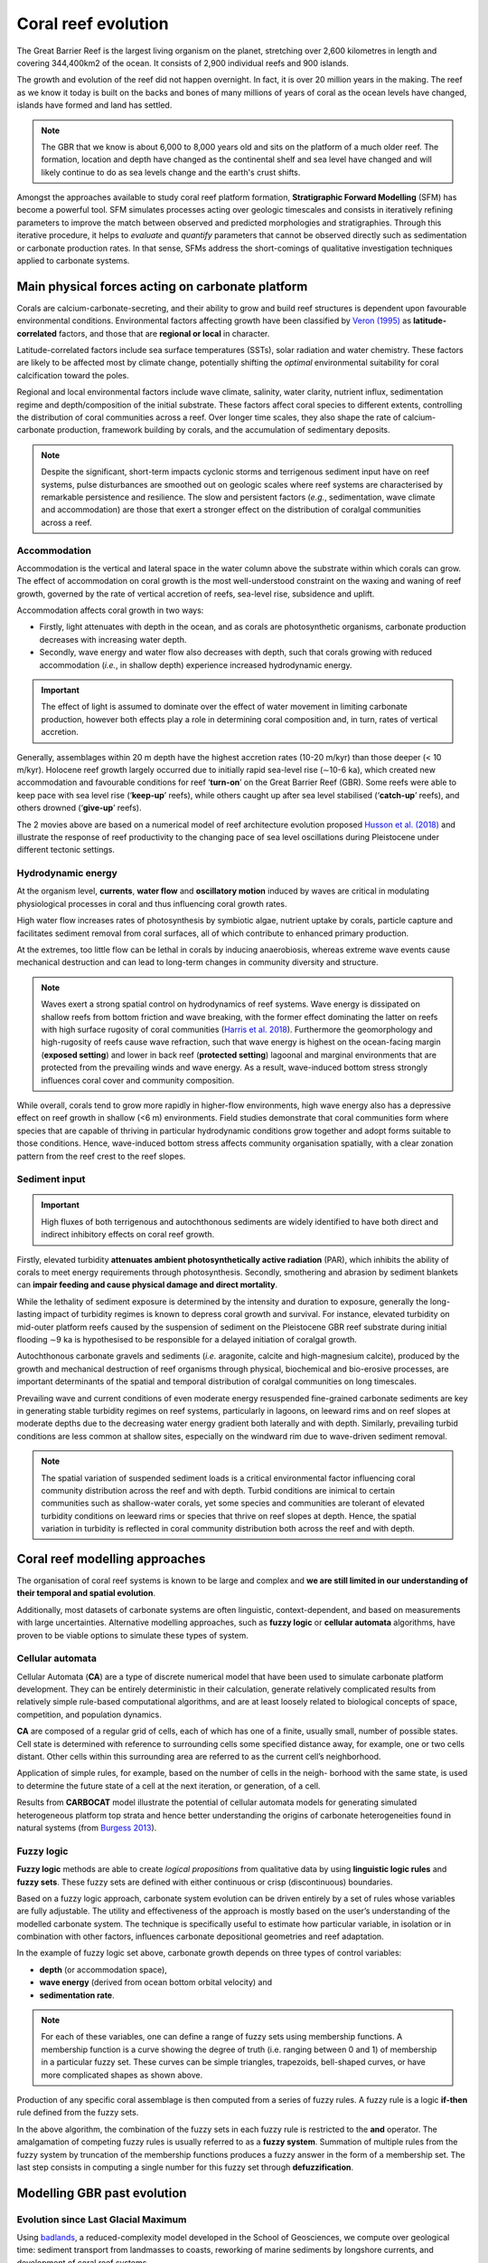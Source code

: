 Coral reef evolution
=================

The Great Barrier Reef is the largest living organism on the planet, stretching over 2,600 kilometres in length and covering 344,400km2 of the ocean. It consists of 2,900 individual reefs and 900 islands.

The growth and evolution of the reef did not happen overnight. In fact, it is over 20 million years in the making. The reef as we know it today is built on the backs and bones of many millions of years of coral as the ocean levels have changed, islands have formed and land has settled.

.. image:: images/GBR.jpg
  :scale: 35 %
  :alt: Rise and fall of the Great Barrier Reef over 30,000 years
  :align: center

.. note::
  The GBR that we know is about 6,000 to 8,000 years old and sits on the platform of a much older reef. The formation, location and depth have changed as the continental shelf and sea level have changed and will likely continue to do as sea levels change and the earth's crust shifts.


Amongst the approaches available to study coral reef platform formation, **Stratigraphic Forward Modelling** (SFM) has become a powerful tool. SFM simulates processes acting over geologic timescales and consists in iteratively refining parameters to improve the match between observed and predicted morphologies and stratigraphies. Through this iterative procedure, it helps to *evaluate* and *quantify* parameters that cannot be observed directly such as sedimentation or carbonate production rates. In that sense, SFMs address the short-comings of qualitative investigation techniques applied to carbonate systems.


Main physical forces acting on carbonate platform
-----------

Corals are calcium-carbonate-secreting, and their ability to grow and build reef structures is dependent upon favourable environmental conditions. Environmental factors affecting growth have been classified by `Veron (1995) <https://books.google.com.au/books/about/Corals_in_Space_and_Time.html?id=piQvtbFUicAC&redir_esc=y>`_ as **latitude-correlated** factors, and those that are **regional or local** in character.


.. image:: images/pyreef.jpg
  :scale: 13 %
  :alt: Schematic figure of a hypothetical reef with transitions from shallow to deep assemblages occurring down-core, illustrating growth-form responses of corals to environmental forcing including light, sea level changes (sl), hydrodynamic energy (w wave conditions and c currents), tectonic (u uplift and s subsidence), oceanic conditions (T temperature, nu nutrients, pH acidity), karstification (k) and sediment flux.
  :align: center


Latitude-correlated factors include sea surface temperatures (SSTs), solar radiation and water chemistry. These factors are likely to be affected most by climate change, potentially shifting the *optimal* environmental suitability for coral calcification toward the poles.

Regional and local environmental factors include wave climate, salinity, water clarity, nutrient influx, sedimentation regime and depth/composition of the initial substrate. These factors affect coral species to different extents, controlling the distribution of coral communities across a reef. Over longer time scales, they also shape the rate of calcium-carbonate production, framework building by corals, and the accumulation of sedimentary deposits.

.. note::
  Despite the significant, short-term impacts cyclonic storms and terrigenous sediment input have on reef systems, pulse disturbances are smoothed out on geologic scales where reef systems are characterised by remarkable persistence and resilience. The slow and persistent factors (*e.g.*, sedimentation, wave climate and accommodation) are those that exert a stronger effect on the distribution of coralgal communities across a reef.



Accommodation
*****

Accommodation is the vertical and lateral space in the water column above the substrate within which corals can grow. The effect of accommodation on coral growth is the most well-understood constraint on the waxing and waning of reef growth, governed by the rate of vertical accretion of reefs, sea-level rise, subsidence and uplift.

Accommodation affects coral growth in two ways:

* Firstly, light attenuates with depth in the ocean, and as corals are photosynthetic organisms, carbonate production decreases with increasing water depth.
* Secondly, wave energy and water flow also decreases with depth, such that corals growing with reduced accommodation (*i.e.*, in shallow depth) experience increased hydrodynamic energy.

.. important::
  The effect of light is assumed to dominate over the effect of water movement in limiting carbonate production, however both effects play a role in determining coral composition and, in turn, rates of vertical accretion.

.. raw:: html

    <div style="text-align: center; margin-bottom: 2em;">
    <iframe width="100%" height="350" src="https://www.youtube.com/embed/0kCfb56AdLw?rel=0" frameborder="0" allow="accelerometer; autoplay; encrypted-media; gyroscope; picture-in-picture" allowfullscreen></iframe>
    </div>

.. raw:: html

    <div style="text-align: center; margin-bottom: 2em;">
    <iframe width="100%" height="350" src="https://www.youtube.com/embed/DhXHPzpyVPs?rel=0" frameborder="0" allow="accelerometer; autoplay; encrypted-media; gyroscope; picture-in-picture" allowfullscreen></iframe>
    </div>

Generally, assemblages within 20 m depth have the highest accretion rates (10-20 m/kyr) than those deeper (< 10 m/kyr). Holocene reef growth largely occurred due to initially rapid sea-level rise (∼10-6 ka), which created new accommodation and favourable conditions for reef ‘**turn-on**’ on the Great Barrier Reef (GBR). Some reefs were able to keep pace with sea level rise (‘**keep-up**’ reefs), while others caught up after sea level stabilised (‘**catch-up**’ reefs), and others drowned (‘**give-up**’ reefs).

The 2 movies above are based on a numerical model of reef architecture evolution proposed `Husson et al. (2018)
<https://agupubs.onlinelibrary.wiley.com/doi/epdf/10.1002/2017GC007335>`_ and illustrate the response of reef productivity to the changing pace of sea level oscillations during Pleistocene under different tectonic settings.


Hydrodynamic energy
*****


At the organism level, **currents**, **water flow** and **oscillatory motion** induced by waves are critical in modulating physiological processes in coral and thus influencing coral growth rates.

High water flow increases rates of photosynthesis by symbiotic algae, nutrient uptake by corals, particle capture and facilitates sediment removal from coral surfaces, all of which contribute to enhanced primary production.

At the extremes, too little flow can be lethal in corals by inducing anaerobiosis, whereas extreme wave events cause mechanical destruction and can lead to long-term changes in community diversity and structure.


.. image:: images/harris.jpg
  :scale: 62 %
  :alt: Coral reef structural complexity provides important coastal protection from waves under rising sea levels.
  :align: center


.. note::
  Waves exert a strong spatial control on hydrodynamics of reef systems. Wave energy is dissipated on shallow reefs from bottom friction and wave breaking, with the former effect dominating the latter on reefs with high surface rugosity of coral communities (`Harris et al. 2018 <https://advances.sciencemag.org/content/4/2/eaao4350>`_). Furthermore the geomorphology and high-rugosity of reefs cause wave refraction, such that wave energy is highest on the ocean-facing margin (**exposed setting**) and lower in back reef (**protected setting**) lagoonal and marginal environments that are protected from the prevailing winds and wave energy. As a result, wave-induced bottom stress strongly influences coral cover and community composition.

While overall, corals tend to grow more rapidly in higher-flow environments, high wave energy also has a depressive effect on reef growth in shallow (<6 m) environments. Field studies demonstrate that coral communities form where species that are capable of thriving in particular hydrodynamic conditions grow together and adopt forms suitable to those conditions. Hence, wave-induced bottom stress affects community organisation spatially, with a clear zonation pattern from the reef crest to the reef slopes.


Sediment input
*****

.. important::
  High fluxes of both terrigenous and autochthonous sediments are widely identified to have both direct and indirect inhibitory effects on coral reef growth.

Firstly, elevated turbidity **attenuates ambient photosynthetically active radiation** (PAR), which inhibits the ability of corals to meet energy requirements through photosynthesis. Secondly, smothering and abrasion by sediment blankets can **impair feeding and cause physical damage and direct mortality**.

While the lethality of sediment exposure is determined by the intensity and duration to exposure, generally the long-lasting impact of turbidity regimes is known to depress coral growth and survival. For instance, elevated turbidity on mid-outer platform reefs caused by the suspension of sediment on the Pleistocene GBR reef substrate during initial flooding ∼9 ka is hypothesised to be responsible for a delayed initiation of coralgal growth.

Autochthonous carbonate gravels and sediments (*i.e.* aragonite, calcite and high-magnesium calcite), produced by the growth and mechanical destruction of reef organisms through physical, biochemical and bio-erosive processes, are important determinants of the spatial and temporal distribution of coralgal communities on long timescales.

Prevailing wave and current conditions of even moderate energy resuspended fine-grained carbonate sediments are key in generating stable turbidity regimes on reef systems, particularly in lagoons, on leeward rims and on reef slopes at moderate depths due to the decreasing water energy gradient both laterally and with depth.
Similarly, prevailing turbid conditions are less common at shallow sites, especially on the windward rim due to wave-driven sediment removal.

.. note::
  The spatial variation of suspended sediment loads is a critical environmental factor influencing coral community distribution across the reef and with depth. Turbid conditions are inimical to certain communities such as shallow-water corals, yet some species and communities are tolerant of elevated turbidity conditions on leeward rims or species that thrive on reef slopes at depth. Hence, the spatial variation in turbidity is reflected in coral community distribution both across the reef and with depth.


Coral reef modelling approaches
-----------

The organisation of coral reef systems is known to be large and complex and **we are still limited in our understanding of their temporal and spatial evolution**.

Additionally, most datasets of carbonate systems are often linguistic, context-dependent, and based on measurements with large uncertainties. Alternative modelling approaches, such as **fuzzy logic** or **cellular automata** algorithms, have proven to be viable options to simulate these types of system.


Cellular automata
*****


.. raw:: html

    <div style="text-align: center; margin-bottom: 2em;">
    <iframe width="100%" height="550" src="https://www.youtube.com/embed/CgOcEZinQ2I?rel=0" frameborder="0" allow="accelerometer; autoplay; encrypted-media; gyroscope; picture-in-picture" allowfullscreen></iframe>
    </div>

Cellular Automata (**CA**) are a type of discrete numerical model that have been used to simulate carbonate platform development. They can be entirely deterministic in their calculation, generate relatively complicated results from relatively simple rule-based computational algorithms, and are at least loosely related to biological concepts of space, competition, and population dynamics.

**CA** are composed of a regular grid of cells, each of which has one of a finite, usually small, number of possible states. Cell state is determined with reference to surrounding cells some specified distance away, for example, one or two cells distant. Other cells within this surrounding area are referred to as the current cell’s neighborhood.

Application of simple rules, for example, based on the number of cells in the neigh- borhood with the same state, is used to determine the future state of a cell at the next iteration, or generation, of a cell.

.. image:: images/CA1.jpg
  :scale: 23 %
  :alt: Burgess CA model
  :align: center

Results from **CARBOCAT** model illustrate the potential of cellular automata models for generating simulated heterogeneous platform top strata and hence better understanding the origins of carbonate heterogeneities found in natural systems (from `Burgess 2013 <http://instaar.colorado.edu/~jenkinsc/carboClinic/carboCAT/carboCAT.pdf>`_).


.. image:: images/CA2.jpg
  :scale: 25 %
  :alt: Burgess CA model
  :align: center


Fuzzy logic
*****

**Fuzzy logic** methods are able to create *logical propositions* from qualitative data by using **linguistic logic rules** and **fuzzy sets**. These fuzzy sets are defined with either continuous or crisp (discontinuous) boundaries.

Based on a fuzzy logic approach, carbonate system evolution can be driven entirely by a set of rules whose variables are fully adjustable. The utility and effectiveness of the approach is mostly based on the user’s understanding of the modelled carbonate system. The technique is specifically useful to estimate how particular variable, in isolation or in combination with other factors, influences carbonate depositional geometries and reef adaptation.


.. image:: images/fuzzy.jpg
  :scale: 25 %
  :alt: Fuzzy logic model of carbonate reef
  :align: center


In the example of fuzzy logic set above, carbonate growth depends on three types of control variables:

* **depth** (or accommodation space),
* **wave energy** (derived from ocean bottom orbital velocity) and
* **sedimentation rate**.

.. note::
  For each of these variables, one can define a range of fuzzy sets using membership functions. A membership function is a curve showing the degree of truth (i.e. ranging between 0 and 1) of membership in a particular fuzzy set. These curves can be simple triangles, trapezoids, bell-shaped curves, or have more complicated shapes as shown above.

Production of any specific coral assemblage is then computed from a series of fuzzy rules. A fuzzy rule is a logic **if-then** rule defined from the fuzzy sets.

In the above algorithm, the combination of the fuzzy sets in each fuzzy rule is restricted to the **and** operator. The amalgamation of competing fuzzy rules is usually referred to as a **fuzzy system**. Summation of multiple rules from the fuzzy system by truncation of the membership functions produces a fuzzy answer in the form of a membership set. The last step consists in computing a single number for this fuzzy set through **defuzzification**.


Modelling GBR past evolution
-----------

Evolution since Last Glacial Maximum
*****

Using `badlands <https://www.nature.com/articles/s41598-018-23519-8>`_, a reduced-complexity model developed in the School of Geosciences, we compute over geological time: sediment transport from landmasses to coasts, reworking of marine sediments by longshore currents, and development of coral reef systems.

.. note::
  The code links together the main sedimentary processes driving mixed siliciclastic-carbonate system dynamics. It offers a methodology for objective and quantitative sediment fate estimations over regional and millennial time-scales.

.. raw:: html

    <div style="text-align: center; margin-bottom: 2em;">
    <iframe width="100%" height="350" src="https://www.youtube.com/embed/x_w0925mmgo?rel=0" frameborder="0" allow="accelerometer; autoplay; encrypted-media; gyroscope; picture-in-picture" allowfullscreen></iframe>
    </div>

.. raw:: html

    <div style="text-align: center; margin-bottom: 2em;">
    <iframe width="100%" height="350" src="https://www.youtube.com/embed/-aimu4MV0JE?rel=0" frameborder="0" allow="accelerometer; autoplay; encrypted-media; gyroscope; picture-in-picture" allowfullscreen></iframe>
    </div>

A simulation of the Holocene evolution of the Great Barrier Reef shows: (1) how high sediment loads from catchments erosion prevented coral growth during the early transgression phase and favoured sediment gravity-flows in the deepest parts of the northern region basin floor (prior to 8 ka before present (BP)); (2) how the fine balance between climate, sea-level, and margin physiography enabled coral reefs to thrive under limited shelf sedimentation rates after ~6 ka BP; and, (3) how since 3 ka BP, with the decrease of accommodation space, reduced of vertical growth led to the lateral extension of reefs consistent with available observational data.


Influence of carbonate platform on geomorphological development of the margin
*****

Sedimentation regimes on the Great Barrier Reef margin often do not confine to more conventional sequence stratigraphic models, presenting difficulties when attempting to identify key processes that control the margin’s geomorphological evolution.

.. note::
  By obstructing and modifying down-shelf and down-slope flows, carbonate platforms are thought to play a central role in altering the distribution and morphological presentation of common margin features.


Using `badlands <https://www.nature.com/articles/s41598-018-23519-8>`_, we can test the role of the carbonate platforms in reproducing several features (*i.e.* paleochannels, shelf-confined fluvial sediment mounds, shelf-edge deltas, canyons, and surface gravity flows) that have been described from observational data (seismic sections, multibeam bathymetry, sediment cores, and backscatter imagery).


When carbonate platforms are present in model simulations, several notable geomorphological features appear, especially during lowstand. Upon exposure of the shelf, platforms reduce stream power, promoting mounding of fluvial sediments around platforms. On the outer shelf, rivers and streams are re-routed and coalesce between platforms, depositing shelf-edge deltas and incising paleochannels through knickpoint retreat.

.. image:: images/carbsmandi.jpg
  :scale: 25 %
  :alt: GBR geomorphology induced by carbonate platform
  :align: center


Additionally, steep platform topography triggers incision of slope canyons by hyperpycnal flows, and platforms act as conduits for the delivery of land and shelf-derived sediments to the continental slope and basin. When platforms are absent from the topographic surface, the model is unable to reproduce many of these features.

.. important::
  Results demonstrate the essential role of carbonate platform topography in modulating key bedload processes, and therefore exert direct control on the development of various geomorphological features within the shelf, slope, and basin environments.


Hands-on examples
-----------

Using **pyReef** `model <https://www.geosci-model-dev.net/11/2093/2018/>`_, we will simulate  typical sequences of coral assemblages found in the GBR based on different initial conditions.

.. image:: images/pyreef1.jpg
  :scale: 25 %
  :alt: pyreef model example
  :align: center
